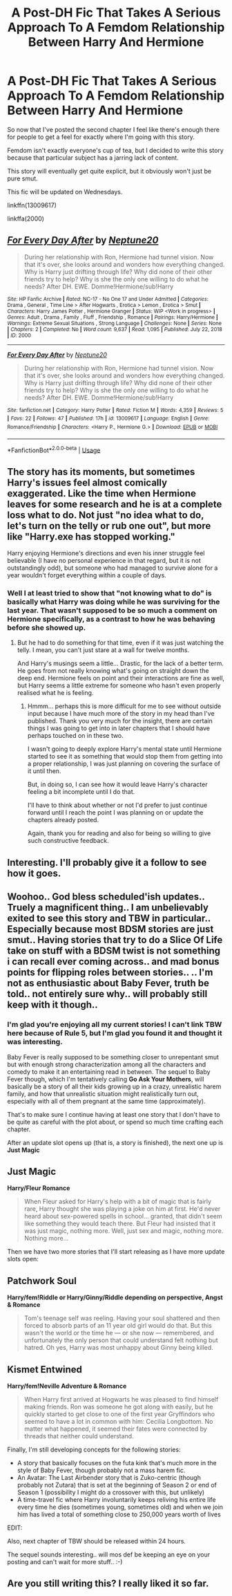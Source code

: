 #+TITLE: A Post-DH Fic That Takes A Serious Approach To A Femdom Relationship Between Harry And Hermione

* A Post-DH Fic That Takes A Serious Approach To A Femdom Relationship Between Harry And Hermione
:PROPERTIES:
:Author: Neptune20
:Score: 18
:DateUnix: 1532590450.0
:DateShort: 2018-Jul-26
:FlairText: Self-Promotion
:END:
So now that I've posted the second chapter I feel like there's enough there for people to get a feel for exactly where I'm going with this story.

Femdom isn't exactly everyone's cup of tea, but I decided to write this story because that particular subject has a jarring lack of content.

This story will eventually get quite explicit, but it obviously won't just be pure smut.

This fic will be updated on Wednesdays.

linkffn(13009617)

linkffa(2000)


** [[http://www.hpfanficarchive.com/stories/viewstory.php?sid=2000][*/For Every Day After/*]] by [[http://www.hpfanficarchive.com/stories/viewuser.php?uid=15449][/Neptune20/]]

#+begin_quote
  During her relationship with Ron, Hermione had tunnel vision. Now that it's over, she looks around and wonders how everything changed. Why is Harry just drifting through life? Why did none of their other friends try to help? Why is she the only one willing to do what he needs? After DH. EWE. Domme!Hermione/sub!Harry
#+end_quote

^{/Site/: HP Fanfic Archive *|* /Rated/: NC-17 - No One 17 and Under Admitted *|* /Categories/: Drama , General , Time Line > After Hogwarts , Erotica > Lemon , Erotica > Smut *|* /Characters/: Harry James Potter , Hermione Granger *|* /Status/: WIP <Work in progress> *|* /Genres/: Adult , Drama , Family , Fluff , Friendship , Romance *|* /Pairings/: Harry/Hermione *|* /Warnings/: Extreme Sexual Situations , Strong Language *|* /Challenges/: None *|* /Series/: None *|* /Chapters/: 2 *|* /Completed/: No *|* /Word count/: 9,637 *|* /Read/: 1,095 *|* /Published/: July 22, 2018 *|* /ID/: 2000}

--------------

[[https://www.fanfiction.net/s/13009617/1/][*/For Every Day After/*]] by [[https://www.fanfiction.net/u/10961236/Neptune20][/Neptune20/]]

#+begin_quote
  During her relationship with Ron, Hermione had tunnel vision. Now that it's over, she looks around and wonders how everything changed. Why is Harry just drifting through life? Why did none of their other friends try to help? Why is she the only one willing to do what he needs? After DH. EWE. Domme!Hermione/sub!Harry
#+end_quote

^{/Site/:} ^{fanfiction.net} ^{*|*} ^{/Category/:} ^{Harry} ^{Potter} ^{*|*} ^{/Rated/:} ^{Fiction} ^{M} ^{*|*} ^{/Words/:} ^{4,359} ^{*|*} ^{/Reviews/:} ^{5} ^{*|*} ^{/Favs/:} ^{22} ^{*|*} ^{/Follows/:} ^{47} ^{*|*} ^{/Published/:} ^{17h} ^{*|*} ^{/id/:} ^{13009617} ^{*|*} ^{/Language/:} ^{English} ^{*|*} ^{/Genre/:} ^{Romance/Friendship} ^{*|*} ^{/Characters/:} ^{<Harry} ^{P.,} ^{Hermione} ^{G.>} ^{*|*} ^{/Download/:} ^{[[http://www.ff2ebook.com/old/ffn-bot/index.php?id=13009617&source=ff&filetype=epub][EPUB]]} ^{or} ^{[[http://www.ff2ebook.com/old/ffn-bot/index.php?id=13009617&source=ff&filetype=mobi][MOBI]]}

--------------

*FanfictionBot*^{2.0.0-beta} | [[https://github.com/tusing/reddit-ffn-bot/wiki/Usage][Usage]]
:PROPERTIES:
:Author: FanfictionBot
:Score: 5
:DateUnix: 1532590456.0
:DateShort: 2018-Jul-26
:END:


** The story has its moments, but sometimes Harry's issues feel almost comically exaggerated. Like the time when Hermione leaves for some research and he is at a complete loss what to do. Not just "no idea what to do, let's turn on the telly or rub one out", but more like "Harry.exe has stopped working."

Harry enjoying Hermione's directions and even his inner struggle feel believable (I have no personal experience in that regard, but it is not outstandingly odd), but someone who had managed to survive alone for a year wouldn't forget everything within a couple of days.
:PROPERTIES:
:Author: Hellstrike
:Score: 4
:DateUnix: 1532616426.0
:DateShort: 2018-Jul-26
:END:

*** Well I at least tried to show that "not knowing what to do" is basically what Harry was doing while he was surviving for the last year. That wasn't supposed to be so much a comment on Hermione specifically, as a contrast to how he was behaving before she showed up.
:PROPERTIES:
:Author: Neptune20
:Score: 2
:DateUnix: 1532622066.0
:DateShort: 2018-Jul-26
:END:

**** But he had to do something for that time, even if it was just watching the telly. I mean, you can't just stare at a wall for twelve months.

And Harry's musings seem a little... Drastic, for the lack of a better term. He goes from not really knowing what's going on straight down the deep end. Hermione feels on point and their interactions are fine as well, but Harry seems a little extreme for someone who hasn't even properly realised what he is feeling.
:PROPERTIES:
:Author: Hellstrike
:Score: 1
:DateUnix: 1532624157.0
:DateShort: 2018-Jul-26
:END:

***** Hmmm... perhaps this is more difficult for me to see without outside input because I have much more of the story in my head than I've published. Thank you very much for the insight, there are certain things I was going to get into in later chapters that I should have perhaps touched on in these two.

I wasn't going to deeply explore Harry's mental state until Hermione started to see it as something that would stop them from getting into a proper relationship, I was just planning on covering the surface of it until then.

But, in doing so, I can see how it would leave Harry's character feeling a bit incomplete until I do that.

I'll have to think about whether or not I'd prefer to just continue forward until I reach the point I was planning on or update the chapters already posted.

Again, thank you for reading and also for being so willing to give such constructive feedback.
:PROPERTIES:
:Author: Neptune20
:Score: 3
:DateUnix: 1532626704.0
:DateShort: 2018-Jul-26
:END:


** Interesting. I'll probably give it a follow to see how it goes.
:PROPERTIES:
:Author: MindForgedManacle
:Score: 2
:DateUnix: 1532607297.0
:DateShort: 2018-Jul-26
:END:


** Woohoo.. God bless scheduled'ish updates.. Truely a magnificent thing.. I am unbelievably exited to see this story and TBW in particular.. Especially because most BDSM stories are just smut.. Having stories that try to do a Slice Of Life take on stuff with a BDSM twist is not something i can recall ever coming across.. and mad bonus points for flipping roles between stories.. .. I'm not as enthusiastic about Baby Fever, truth be told.. not entirely sure why.. will probably still keep with it though..
:PROPERTIES:
:Author: Wirenfeldt
:Score: 2
:DateUnix: 1532676508.0
:DateShort: 2018-Jul-27
:END:

*** I'm glad you're enjoying all my current stories! I can't link TBW here because of Rule 5, but I'm glad you found it and thought it was interesting.

Baby Fever is really supposed to be something closer to unrepentant smut but with enough strong characterization among all the characters and comedy to make it an entertaining read in between. The sequel to Baby Fever though, which I'm tentatively calling *Go Ask Your Mothers*, will basically be a story of all their kids growing up in a crazy, unrealistic harem family, and how that unrealistic situation might realistically turn out, especially with all of them pregnant at the same time (approximately).

That's to make sure I continue having at least one story that I don't have to be quite as careful with the plot about, or spend so much time crafting each chapter.

After an update slot opens up (that is, a story is finished), the next one up is *Just Magic*

** Just Magic
   :PROPERTIES:
   :CUSTOM_ID: just-magic
   :END:
*Harry/Fleur Romance*

#+begin_quote
  When Fleur asked for Harry's help with a bit of magic that is fairly rare, Harry thought she was playing a joke on him at first. He'd never heard about sex-powered spells in school... granted, that didn't seem like something they would teach there. But Fleur had insisted that it was just magic, nothing more. Well, just sex and magic, nothing more. Nothing more...
#+end_quote

Then we have two more stories that I'll start releasing as I have more update slots open:

** Patchwork Soul
   :PROPERTIES:
   :CUSTOM_ID: patchwork-soul
   :END:
*Harry/fem!Riddle or Harry/Ginny/Riddle depending on perspective, Angst & Romance*

#+begin_quote
  Tom's teenage self was reeling. Having your soul shattered and then forced to absorb parts of an 11 year old girl would do that. But this wasn't the world or the time he --- or she now --- remembered, and unfortunately the only person that could understand felt nothing but hatred. Oh yes, Harry was most unhappy about Ginny being killed.
#+end_quote

** Kismet Entwined
   :PROPERTIES:
   :CUSTOM_ID: kismet-entwined
   :END:
*Harry/fem!Neville Adventure & Romance*

#+begin_quote
  When Harry first arrived at Hogwarts he was pleased to find himself making friends. Ron was someone he got along with easily, but he quickly started to get close to one of the first year Gryffindors who seemed to have a lot in common with him: Cecilia Longbottom. No matter what happened, it seemed their fates were connected by threads that neither could understand.
#+end_quote

Finally, I'm still developing concepts for the following stories:

- A story that basically focuses on the futa kink that's much more in the style of Baby Fever, though probably not a mass harem fic.
- An Avatar: The Last Airbender story that is Zuko-centric (though probably not Zutara) that is set at the beginning of Season 2 or end of Season 1 (possibility I might do a crossover with this, but unlikely)
- A time-travel fic where Harry involuntarily keeps reliving his entire life every time he dies (sometimes young, sometimes old) and when we join him has lived a total of something close to 250,000 years worth of lives

EDIT:

Also, next chapter of TBW should be released within 24 hours.
:PROPERTIES:
:Author: Neptune20
:Score: 1
:DateUnix: 1532678203.0
:DateShort: 2018-Jul-27
:END:

**** The sequel sounds interesting.. will mos def be keeping an eye on your posting and can't wait for more stuff.. :-)
:PROPERTIES:
:Author: Wirenfeldt
:Score: 2
:DateUnix: 1532681637.0
:DateShort: 2018-Jul-27
:END:


** Are you still writing this? I really liked it so far.
:PROPERTIES:
:Author: CorruptedFlame
:Score: 1
:DateUnix: 1541939663.0
:DateShort: 2018-Nov-11
:END:
